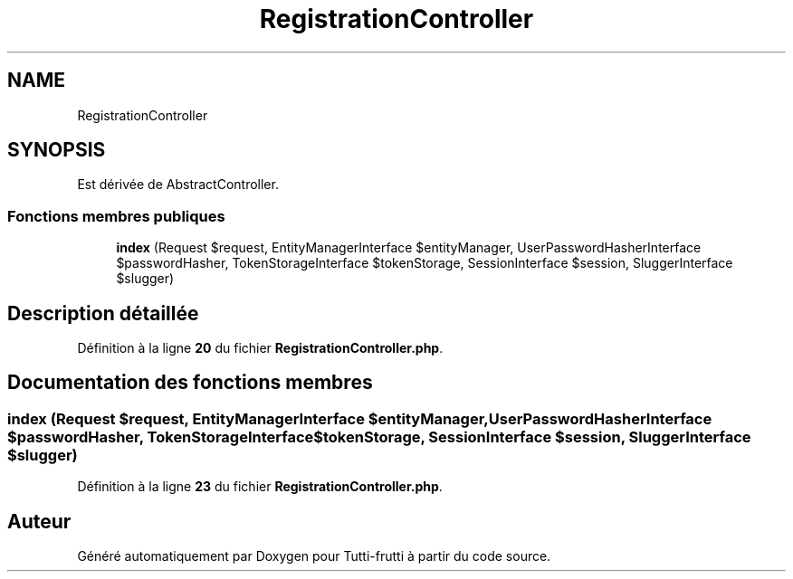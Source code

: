 .TH "RegistrationController" 3 "Tutti-frutti" \" -*- nroff -*-
.ad l
.nh
.SH NAME
RegistrationController
.SH SYNOPSIS
.br
.PP
.PP
Est dérivée de AbstractController\&.
.SS "Fonctions membres publiques"

.in +1c
.ti -1c
.RI "\fBindex\fP (Request $request, EntityManagerInterface $entityManager, UserPasswordHasherInterface $passwordHasher, TokenStorageInterface $tokenStorage, SessionInterface $session, SluggerInterface $slugger)"
.br
.in -1c
.SH "Description détaillée"
.PP 
Définition à la ligne \fB20\fP du fichier \fBRegistrationController\&.php\fP\&.
.SH "Documentation des fonctions membres"
.PP 
.SS "index (Request $request, EntityManagerInterface $entityManager, UserPasswordHasherInterface $passwordHasher, TokenStorageInterface $tokenStorage, SessionInterface $session, SluggerInterface $slugger)"

.PP
Définition à la ligne \fB23\fP du fichier \fBRegistrationController\&.php\fP\&.

.SH "Auteur"
.PP 
Généré automatiquement par Doxygen pour Tutti-frutti à partir du code source\&.
